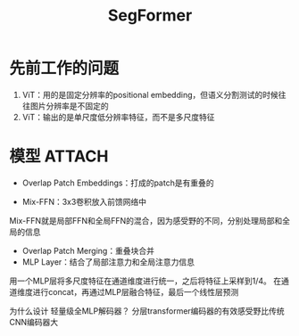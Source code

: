 :PROPERTIES:
:ID:       d999ddff-2e1a-4d86-b6f3-c285ad935ace
:END:
#+title: SegFormer
#+filetags: paper

* 先前工作的问题
1. ViT：用的是固定分辨率的positional embedding，但语义分割测试的时候往往图片分辨率是不固定的
2. ViT：输出的是单尺度低分辨率特征，而不是多尺度特征


* 模型 :ATTACH:
:PROPERTIES:
:ID:       7cda6cc5-0915-46f3-bbf2-27bf04b9d722
:END:
[[attachment:_20241228_135602screenshot.png]]
- Overlap Patch Embeddings：打成的patch是有重叠的
# 保证局部连续性
- Mix-FFN：3x3卷积放入前馈网络中
# 用Mix-FFN替代Positional Embedding，因为作者认为3x3的卷积就足以动态表达patch间的位置关系（猜测是因为每次卷积核移动的时候，是有重叠的）
Mix-FFN就是局部FFN和全局FFN的混合，因为感受野的不同，分别处理局部和全局的信息
- Overlap Patch Merging：重叠块合并
- MLP Layer：结合了局部注意力和全局注意力信息
用一个MLP层将多尺度特征在通道维度进行统一，之后将特征上采样到1/4。
在通道维度进行concat，再通过MLP层融合特征，最后一个线性层预测
# 较低层次的注意力倾向于保持局部性，较高层次的注意力倾向于保持非局部性
为什么设计 轻量级全MLP解码器？
分层transformer编码器的有效感受野比传统CNN编码器大

